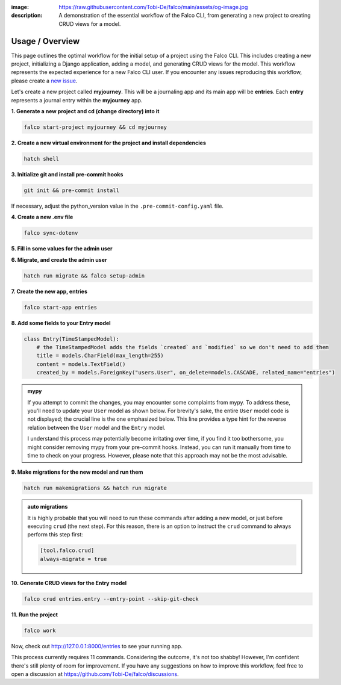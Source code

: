 :image: https://raw.githubusercontent.com/Tobi-De/falco/main/assets/og-image.jpg
:description: A demonstration of the essential workflow of the Falco CLI, from generating a new project to creating CRUD views for a model.

Usage / Overview
================

This page outlines the optimal workflow for the initial setup of a project using the Falco CLI. This includes creating a new project,
initializing a Django application, adding a model, and generating CRUD views for the model.
This workflow represents the expected experience for a new Falco CLI user. If you encounter any issues reproducing this workflow,
please create a `new issue <https://github.com/Tobi-De/falco/issues/new>`_.

Let's create a new project called **myjourney**. This will be a journaling app and its main app will be **entries**.
Each **entry** represents a journal entry within the **myjourney** app.

**1. Generate a new project and cd (change directory) into it**

.. code-block:: bash

    falco start-project myjourney && cd myjourney

**2. Create a new virtual environment for the project and install dependencies**

.. code-block:: bash

    hatch shell


**3. Initialize git and install pre-commit hooks**

.. code-block:: bash

    git init && pre-commit install

If necessary, adjust the python_version value in the ``.pre-commit-config.yaml`` file.

**4. Create a new .env file**

.. code-block:: bash

    falco sync-dotenv

**5. Fill in some values for the admin user**

.. code-block:: text
    :caption: .env

    DJANGO_SUPERUSER_EMAIL=admin@mail.com
    DJANGO_SUPERUSER_PASSWORD=admin

**6. Migrate, and create the admin user**

.. code-block:: bash

    hatch run migrate && falco setup-admin

**7. Create the new app, entries**

.. code-block:: bash

    falco start-app entries

**8. Add some fields to your Entry model**

.. code-block:: python

    class Entry(TimeStampedModel):
        # the TimeStampedModel adds the fields `created` and `modified` so we don't need to add them
        title = models.CharField(max_length=255)
        content = models.TextField()
        created_by = models.ForeignKey("users.User", on_delete=models.CASCADE, related_name="entries")

.. admonition:: mypy
    :class: tip dropdown

    If you attempt to commit the changes, you may encounter some complaints from mypy. To address these, you'll need to
    update your ``User`` model as shown below. For brevity's sake, the entire ``User`` model code is not displayed;
    the crucial line is the one emphasized below. This line provides a type hint for the reverse relation between
    the ``User`` model and the ``Entry`` model.

    .. code-block:: python
        :caption: models.py
        :linenos:
        :emphasize-lines: 10

        from typing import TYPE_CHECKING

        from django.db.models import QuerySet

        if TYPE_CHECKING:
            from myjourney.entries.models import Entry

        class User(AbstractUser):
            ...
            entries: "QuerySet[Entry]"

    I understand this process may potentially become irritating over time, if you find it too bothersome, you might consider removing mypy
    from your pre-commit hooks. Instead, you can run it manually from time to time to check on your progress.
    However, please note that this approach may not be the most advisable.


**9.  Make migrations for the new model and run them**

.. code-block:: bash

    hatch run makemigrations && hatch run migrate

.. admonition:: auto migrations
    :class: tip dropdown

    It is highly probable that you will need to run these commands after adding a new model, or just before 
    executing ``crud`` (the next step). For this reason, there is an option to instruct the ``crud`` command to always 
    perform this step first:

    .. code-block:: toml

        [tool.falco.crud]
        always-migrate = true

**10. Generate CRUD views for the Entry model**

.. code-block:: bash

    falco crud entries.entry --entry-point --skip-git-check

**11. Run the project**

.. code-block:: bash

    falco work

Now, check out http://127.0.0.1:8000/entries to see your running app.

This process currently requires 11 commands. Considering the outcome, it's not too shabby! However, I'm confident there's still plenty of room for improvement.
If you have any suggestions on how to improve this workflow, feel free to open a discussion at https://github.com/Tobi-De/falco/discussions.

.. todo::

    Add screenshots (or gif) or a walkthrough of the process and the resulting running app here.

